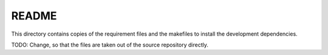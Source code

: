 
========
 README
========

This directory contains copies of the requirement files and the makefiles to
install the development dependencies.

TODO: Change, so that the files are taken out of the source repository directly.
